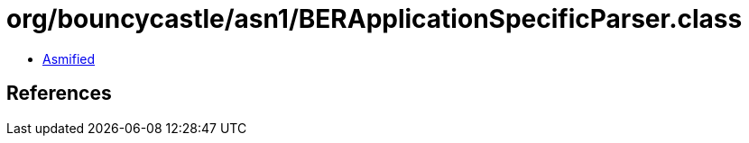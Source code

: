 = org/bouncycastle/asn1/BERApplicationSpecificParser.class

 - link:BERApplicationSpecificParser-asmified.java[Asmified]

== References

